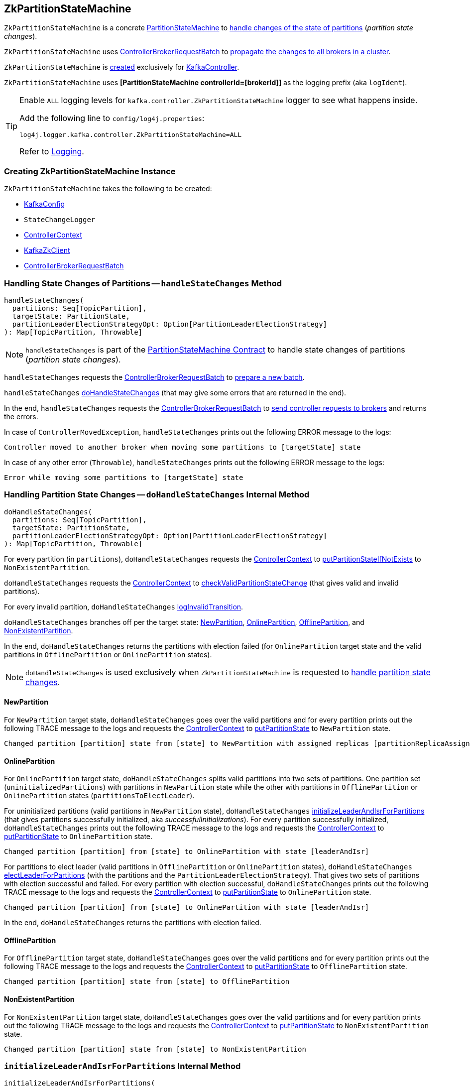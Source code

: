 == [[ZkPartitionStateMachine]] ZkPartitionStateMachine

`ZkPartitionStateMachine` is a concrete <<kafka-controller-PartitionStateMachine.adoc#, PartitionStateMachine>> to <<handleStateChanges, handle changes of the state of partitions>> (_partition state changes_).

`ZkPartitionStateMachine` uses <<controllerBrokerRequestBatch, ControllerBrokerRequestBatch>> to <<kafka-controller-AbstractControllerBrokerRequestBatch.adoc#sendRequestsToBrokers, propagate the changes to all brokers in a cluster>>.

`ZkPartitionStateMachine` is <<creating-instance, created>> exclusively for <<kafka-controller-KafkaController.adoc#partitionStateMachine, KafkaController>>.

[[logIdent]]
`ZkPartitionStateMachine` uses *[PartitionStateMachine controllerId=[brokerId]]* as the logging prefix (aka `logIdent`).

[[logging]]
[TIP]
====
Enable `ALL` logging levels for `kafka.controller.ZkPartitionStateMachine` logger to see what happens inside.

Add the following line to `config/log4j.properties`:

```
log4j.logger.kafka.controller.ZkPartitionStateMachine=ALL
```

Refer to <<kafka-logging.adoc#, Logging>>.
====

=== [[creating-instance]] Creating ZkPartitionStateMachine Instance

`ZkPartitionStateMachine` takes the following to be created:

* [[config]] <<kafka-server-KafkaConfig.adoc#, KafkaConfig>>
* [[stateChangeLogger]] `StateChangeLogger`
* [[controllerContext]] <<kafka-controller-ControllerContext.adoc#, ControllerContext>>
* [[zkClient]] <<kafka-zk-KafkaZkClient.adoc#, KafkaZkClient>>
* [[controllerBrokerRequestBatch]] <<kafka-controller-ControllerBrokerRequestBatch.adoc#, ControllerBrokerRequestBatch>>

=== [[handleStateChanges]] Handling State Changes of Partitions -- `handleStateChanges` Method

[source, scala]
----
handleStateChanges(
  partitions: Seq[TopicPartition],
  targetState: PartitionState,
  partitionLeaderElectionStrategyOpt: Option[PartitionLeaderElectionStrategy]
): Map[TopicPartition, Throwable]
----

NOTE: `handleStateChanges` is part of the <<kafka-controller-PartitionStateMachine.adoc#handleStateChanges, PartitionStateMachine Contract>> to handle state changes of partitions (_partition state changes_).

`handleStateChanges` requests the <<controllerBrokerRequestBatch, ControllerBrokerRequestBatch>> to <<kafka-controller-AbstractControllerBrokerRequestBatch.adoc#newBatch, prepare a new batch>>.

`handleStateChanges` <<doHandleStateChanges, doHandleStateChanges>> (that may give some errors that are returned in the end).

In the end, `handleStateChanges` requests the <<controllerBrokerRequestBatch, ControllerBrokerRequestBatch>> to <<kafka-controller-AbstractControllerBrokerRequestBatch.adoc#sendRequestsToBrokers, send controller requests to brokers>> and returns the errors.

In case of `ControllerMovedException`, `handleStateChanges` prints out the following ERROR message to the logs:

```
Controller moved to another broker when moving some partitions to [targetState] state
```

In case of any other error (`Throwable`), `handleStateChanges` prints out the following ERROR message to the logs:

```
Error while moving some partitions to [targetState] state
```

=== [[doHandleStateChanges]] Handling Partition State Changes -- `doHandleStateChanges` Internal Method

[source, scala]
----
doHandleStateChanges(
  partitions: Seq[TopicPartition],
  targetState: PartitionState,
  partitionLeaderElectionStrategyOpt: Option[PartitionLeaderElectionStrategy]
): Map[TopicPartition, Throwable]
----

For every partition (in `partitions`), `doHandleStateChanges` requests the <<controllerContext, ControllerContext>> to <<kafka-controller-ControllerContext.adoc#putPartitionStateIfNotExists, putPartitionStateIfNotExists>> to `NonExistentPartition`.

`doHandleStateChanges` requests the <<controllerContext, ControllerContext>> to <<kafka-controller-ControllerContext.adoc#checkValidPartitionStateChange, checkValidPartitionStateChange>> (that gives valid and invalid partitions).

For every invalid partition, `doHandleStateChanges` <<logInvalidTransition, logInvalidTransition>>.

`doHandleStateChanges` branches off per the target state: <<doHandleStateChanges-NewPartition, NewPartition>>, <<doHandleStateChanges-OnlinePartition, OnlinePartition>>, <<doHandleStateChanges-OfflinePartition, OfflinePartition>>, and <<NonExistentPartition, NonExistentPartition>>.

In the end, `doHandleStateChanges` returns the partitions with election failed (for `OnlinePartition` target state and the valid partitions in `OfflinePartition` or `OnlinePartition` states).

NOTE: `doHandleStateChanges` is used exclusively when `ZkPartitionStateMachine` is requested to <<handleStateChanges, handle partition state changes>>.

==== [[doHandleStateChanges-NewPartition]] NewPartition

For `NewPartition` target state, `doHandleStateChanges` goes over the valid partitions and for every partition prints out the following TRACE message to the logs and requests the <<controllerContext, ControllerContext>> to <<kafka-controller-ControllerContext.adoc#putPartitionState, putPartitionState>> to `NewPartition` state.

[options="wrap"]
----
Changed partition [partition] state from [state] to NewPartition with assigned replicas [partitionReplicaAssignment]
----

==== [[doHandleStateChanges-OnlinePartition]] OnlinePartition

For `OnlinePartition` target state, `doHandleStateChanges` splits valid partitions into two sets of partitions. One partition set (`uninitializedPartitions`) with partitions in `NewPartition` state while the other with partitions in `OfflinePartition` or `OnlinePartition` states (`partitionsToElectLeader`).

For uninitialized partitions (valid partitions in `NewPartition` state), `doHandleStateChanges` <<initializeLeaderAndIsrForPartitions, initializeLeaderAndIsrForPartitions>> (that gives partitions successfully initialized, aka _successfulInitializations_). For every partition successfully initialized, `doHandleStateChanges` prints out the following TRACE message to the logs and requests the <<controllerContext, ControllerContext>> to <<kafka-controller-ControllerContext.adoc#putPartitionState, putPartitionState>> to `OnlinePartition` state.

[options="wrap"]
----
Changed partition [partition] from [state] to OnlinePartition with state [leaderAndIsr]
----

For partitions to elect leader (valid partitions in `OfflinePartition` or `OnlinePartition` states), `doHandleStateChanges` <<electLeaderForPartitions, electLeaderForPartitions>> (with the partitions and the `PartitionLeaderElectionStrategy`). That gives two sets of partitions with election successful and failed. For every partition with election successful, `doHandleStateChanges` prints out the following TRACE message to the logs and requests the <<controllerContext, ControllerContext>> to <<kafka-controller-ControllerContext.adoc#putPartitionState, putPartitionState>> to `OnlinePartition` state.

[options="wrap"]
----
Changed partition [partition] from [state] to OnlinePartition with state [leaderAndIsr]
----

In the end, `doHandleStateChanges` returns the partitions with election failed.

==== [[doHandleStateChanges-OfflinePartition]] OfflinePartition

For `OfflinePartition` target state, `doHandleStateChanges` goes over the valid partitions and for every partition prints out the following TRACE message to the logs and requests the <<controllerContext, ControllerContext>> to <<kafka-controller-ControllerContext.adoc#putPartitionState, putPartitionState>> to `OfflinePartition` state.

```
Changed partition [partition] state from [state] to OfflinePartition
```

==== [[doHandleStateChanges-NonExistentPartition]] NonExistentPartition

For `NonExistentPartition` target state, `doHandleStateChanges` goes over the valid partitions and for every partition prints out the following TRACE message to the logs and requests the <<controllerContext, ControllerContext>> to <<kafka-controller-ControllerContext.adoc#putPartitionState, putPartitionState>> to `NonExistentPartition` state.

```
Changed partition [partition] state from [state] to NonExistentPartition
```

=== [[initializeLeaderAndIsrForPartitions]] `initializeLeaderAndIsrForPartitions` Internal Method

[source, scala]
----
initializeLeaderAndIsrForPartitions(
  partitions: Seq[TopicPartition]): Seq[TopicPartition]
----

`initializeLeaderAndIsrForPartitions` starts by requesting the <<controllerContext, ControllerContext>> for the <<kafka-controller-ControllerContext.adoc#partitionReplicaAssignment, partition replica assignment>> for every partition (in the given `partitions`).

From the partition replica assignments, `initializeLeaderAndIsrForPartitions` makes sure that the replicas are all <<kafka-controller-ControllerContext.adoc#isReplicaOnline, online>> only (per the <<controllerContext, ControllerContext>>) so all other partitions are filtered out (_excluded_).

`initializeLeaderAndIsrForPartitions` splits the partitions (with online replicas only) into two sets with and without replicas (`partitionsWithLiveReplicas` and `partitionsWithoutLiveReplicas`, respectively).

For every partition without live (online) replicas, `initializeLeaderAndIsrForPartitions` <<logFailedStateChange, prints out the following ERROR message and the StateChangeFailedException to the logs>>:

[options="wrap"]
----
Controller [controllerId] epoch [epoch] failed to change state for partition [partition] from NewPartition to OnlinePartition
----

[options="wrap"]
----
Controller [controllerId] epoch [epoch] encountered error during state change of partition [partition] from New to Online, assigned replicas are [[replicas]], live brokers are [[liveBrokerIds]]. No assigned replica is alive.
----

`initializeLeaderAndIsrForPartitions` converts the partitions with live (online) replicas into `leaderIsrAndControllerEpochs` (`LeaderIsrAndControllerEpoch` with `LeaderAndIsr`) and for every pair `initializeLeaderAndIsrForPartitions` requests the <<zkClient, KafkaZkClient>> to <<kafka-zk-KafkaZkClient.adoc#createTopicPartitionStatesRaw, createTopicPartitionStatesRaw>>.

For every successful response (while <<kafka-zk-KafkaZkClient.adoc#createTopicPartitionStatesRaw, createTopicPartitionStatesRaw>>), `initializeLeaderAndIsrForPartitions` requests the following:

. The <<controllerContext, ControllerContext>> to save the partition and the `leaderIsrAndControllerEpoch` in the <<kafka-controller-ControllerContext.adoc#partitionLeadershipInfo, partitionLeadershipInfo>> registry

. The <<controllerBrokerRequestBatch, ControllerBrokerRequestBatch>> to <<kafka-controller-AbstractControllerBrokerRequestBatch.adoc#addLeaderAndIsrRequestForBrokers, addLeaderAndIsrRequestForBrokers>> (with `isNew` flag on)

In the end, `initializeLeaderAndIsrForPartitions` returns the partitions that were successfully initialized.

In case of `ControllerMovedException` (while...FIXME), `initializeLeaderAndIsrForPartitions`...FIXME

In case of any other error (`Exception`) (while...FIXME), `initializeLeaderAndIsrForPartitions`...FIXME

NOTE: `initializeLeaderAndIsrForPartitions` is used exclusively when `ZkPartitionStateMachine` is requested to <<doHandleStateChanges, handle partition state changes>> (for <<doHandleStateChanges-OnlinePartition, partitions in NewPartition state that are transitioned to OnlinePartition target state>>).

=== [[electLeaderForPartitions]] `electLeaderForPartitions` Internal Method

[source, scala]
----
electLeaderForPartitions(
  partitions: Seq[TopicPartition],
  partitionLeaderElectionStrategy: PartitionLeaderElectionStrategy
): (Seq[TopicPartition], Map[TopicPartition, Throwable])
----

`electLeaderForPartitions`...FIXME

NOTE: `electLeaderForPartitions` is used exclusively when `ZkPartitionStateMachine` is requested to <<doHandleStateChanges, doHandleStateChanges>>.

=== [[doElectLeaderForPartitions]] `doElectLeaderForPartitions` Internal Method

[source, scala]
----
doElectLeaderForPartitions(
  partitions: Seq[TopicPartition],
  partitionLeaderElectionStrategy: PartitionLeaderElectionStrategy
): (Seq[TopicPartition], Seq[TopicPartition], Map[TopicPartition, Exception])
----

`doElectLeaderForPartitions`...FIXME

NOTE: `doElectLeaderForPartitions` is used exclusively when `ZkPartitionStateMachine` is requested to <<electLeaderForPartitions, electLeaderForPartitions>>.

=== [[collectUncleanLeaderElectionState]] `collectUncleanLeaderElectionState` Internal Method

[source, scala]
----
collectUncleanLeaderElectionState(
  leaderIsrAndControllerEpochs: Seq[(TopicPartition, LeaderIsrAndControllerEpoch)]
): Seq[(TopicPartition, Option[LeaderIsrAndControllerEpoch], Boolean)]
----

`collectUncleanLeaderElectionState`...FIXME

NOTE: `collectUncleanLeaderElectionState` is used exclusively when `ZkPartitionStateMachine` is requested to <<doElectLeaderForPartitions, doElectLeaderForPartitions>> (for <<kafka-controller-PartitionStateMachine.adoc#OfflinePartitionLeaderElectionStrategy, OfflinePartitionLeaderElectionStrategy>>).

=== [[logInvalidTransition]] `logInvalidTransition` Internal Method

[source, scala]
----
logInvalidTransition(
  partition: TopicPartition,
  targetState: PartitionState): Unit
----

`logInvalidTransition`...FIXME

NOTE: `logInvalidTransition` is used exclusively when `ZkPartitionStateMachine` is requested to <<doHandleStateChanges, doHandleStateChanges>> (for invalid partitions).

=== [[logFailedStateChange]] Printing Out ERROR Message to Logs -- `logFailedStateChange` Internal Method

[source, scala]
----
logFailedStateChange(
  partition: TopicPartition,
  currState: PartitionState,
  targetState: PartitionState,
  code: Code): Unit // <1>
logFailedStateChange(
  partition: TopicPartition,
  currState: PartitionState,
  targetState: PartitionState,
  t: Throwable): Unit
----
<1> Converts the code to a `KeeperException`

`logFailedStateChange` simply prints out the following ERROR message to the logs:

[options="wrap"]
----
Controller [controllerId] epoch [epoch] failed to change state for partition [partition] from [currState] to [targetState]
----

NOTE: `logFailedStateChange` is used when `ZkPartitionStateMachine` is requested to <<initializeLeaderAndIsrForPartitions, initializeLeaderAndIsrForPartitions>>, <<electLeaderForPartitions, electLeaderForPartitions>>, <<collectUncleanLeaderElectionState, collectUncleanLeaderElectionState>>, and <<logInvalidTransition, logInvalidTransition>>.

=== [[partitionState]] `partitionState` Internal Method

[source, scala]
----
partitionState(
  partition: TopicPartition): PartitionState
----

`partitionState`...FIXME

NOTE: `partitionState` is used when...FIXME
